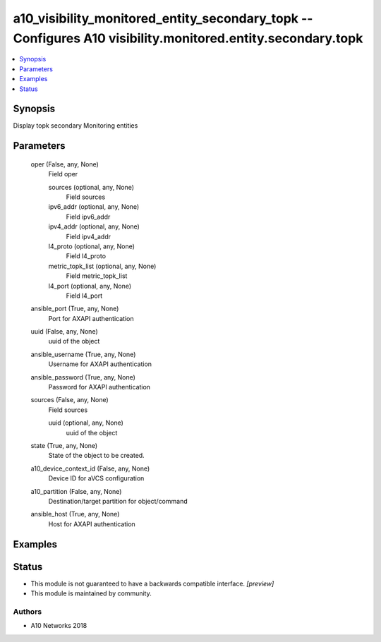 .. _a10_visibility_monitored_entity_secondary_topk_module:


a10_visibility_monitored_entity_secondary_topk -- Configures A10 visibility.monitored.entity.secondary.topk
===========================================================================================================

.. contents::
   :local:
   :depth: 1


Synopsis
--------

Display topk secondary Monitoring entities






Parameters
----------

  oper (False, any, None)
    Field oper


    sources (optional, any, None)
      Field sources


    ipv6_addr (optional, any, None)
      Field ipv6_addr


    ipv4_addr (optional, any, None)
      Field ipv4_addr


    l4_proto (optional, any, None)
      Field l4_proto


    metric_topk_list (optional, any, None)
      Field metric_topk_list


    l4_port (optional, any, None)
      Field l4_port



  ansible_port (True, any, None)
    Port for AXAPI authentication


  uuid (False, any, None)
    uuid of the object


  ansible_username (True, any, None)
    Username for AXAPI authentication


  ansible_password (True, any, None)
    Password for AXAPI authentication


  sources (False, any, None)
    Field sources


    uuid (optional, any, None)
      uuid of the object



  state (True, any, None)
    State of the object to be created.


  a10_device_context_id (False, any, None)
    Device ID for aVCS configuration


  a10_partition (False, any, None)
    Destination/target partition for object/command


  ansible_host (True, any, None)
    Host for AXAPI authentication









Examples
--------

.. code-block:: yaml+jinja

    





Status
------




- This module is not guaranteed to have a backwards compatible interface. *[preview]*


- This module is maintained by community.



Authors
~~~~~~~

- A10 Networks 2018

